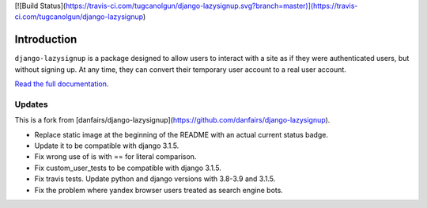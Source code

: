 [![Build Status](https://travis-ci.com/tugcanolgun/django-lazysignup.svg?branch=master)](https://travis-ci.com/tugcanolgun/django-lazysignup)

Introduction
============

``django-lazysignup`` is a package designed to allow users to interact with a
site as if they were authenticated users, but without signing up. At any time,
they can convert their temporary user account to a real user account.

`Read the full documentation`_.

.. _Read the full documentation: http://django-lazysignup.readthedocs.org/

Updates
-------

This is a fork from [danfairs/django-lazysignup](https://github.com/danfairs/django-lazysignup).

* Replace static image at the beginning of the README with an actual current status badge.
* Update it to be compatible with django 3.1.5. 
* Fix wrong use of is with == for literal comparison.
* Fix custom_user_tests to be compatible with django 3.1.5.
* Fix travis tests. Update python and django versions with 3.8-3.9 and 3.1.5.
* Fix the problem where yandex browser users treated as search engine bots.

